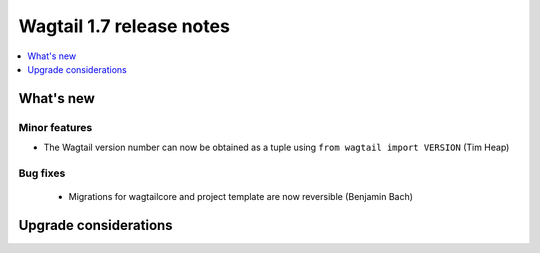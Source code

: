 =========================
Wagtail 1.7 release notes
=========================

.. contents::
    :local:
    :depth: 1


What's new
==========


Minor features
~~~~~~~~~~~~~~

* The Wagtail version number can now be obtained as a tuple using ``from wagtail import VERSION`` (Tim Heap)


Bug fixes
~~~~~~~~~

 * Migrations for wagtailcore and project template are now reversible (Benjamin Bach)


Upgrade considerations
======================
